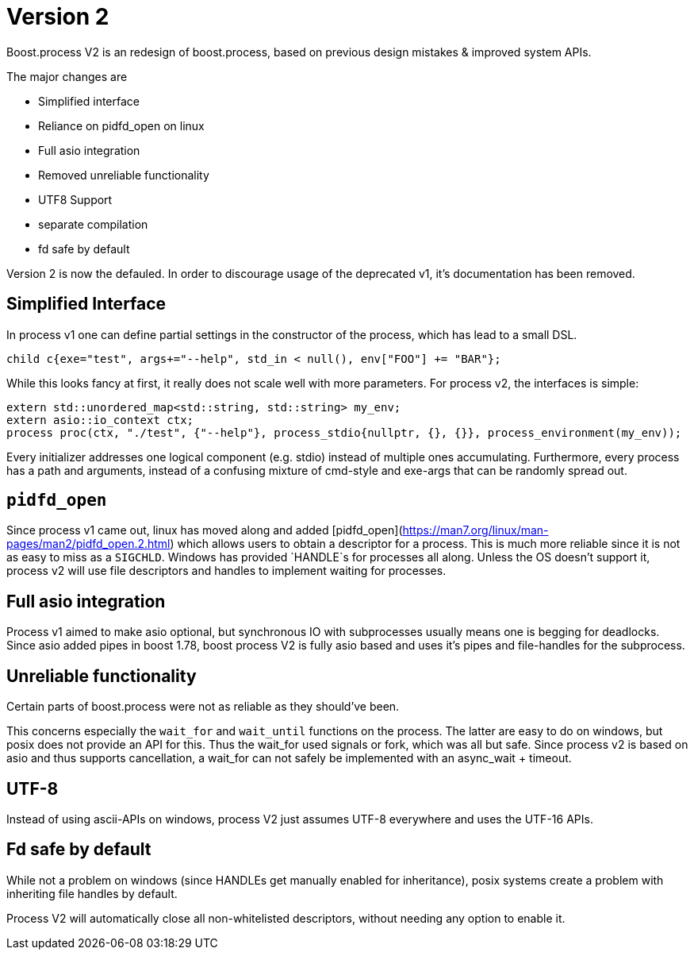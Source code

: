 = Version 2

Boost.process V2 is an redesign of boost.process, based on previous 
design mistakes & improved system APIs.

The major changes are

* Simplified interface
* Reliance on pidfd_open on linux
* Full asio integration
* Removed unreliable functionality
* UTF8 Support
* separate compilation
* fd safe by default

Version 2 is now the defauled. In order to discourage usage of the deprecated v1, it's documentation has been removed.

== Simplified Interface

In process v1 one can define partial settings in the constructor of the process, 
which has lead to a small DSL.

[source,cpp]
----
child c{exe="test", args+="--help", std_in < null(), env["FOO"] += "BAR"};
----

While this looks fancy at first, it really does not scale well with more parameters.
For process v2, the interfaces is simple:

[source,cpp]
----
extern std::unordered_map<std::string, std::string> my_env;
extern asio::io_context ctx;
process proc(ctx, "./test", {"--help"}, process_stdio{nullptr, {}, {}}, process_environment(my_env));
----

Every initializer addresses one logical component (e.g. stdio) instead of multiple ones accumulating.
Furthermore, every process has a path and arguments, instead of a confusing mixture of cmd-style and 
exe-args that can be randomly spread out.


== `pidfd_open`

Since process v1 came out, linux has moved along and added [pidfd_open](https://man7.org/linux/man-pages/man2/pidfd_open.2.html)
which allows users to obtain a descriptor for a process.
This is much more reliable since it is not as easy to miss as a `SIGCHLD`.
Windows has provided `HANDLE`s for processes all along.
Unless the OS doesn't support it, process v2 will use file descriptors and handles to implement waiting 
for processes.

== Full asio integration

Process v1 aimed to make asio optional, but synchronous IO with subprocesses usually means one is begging 
for deadlocks.
Since asio added pipes in boost 1.78, boost process V2 is fully asio based and uses it's pipes and 
file-handles for the subprocess.

== Unreliable functionality

Certain parts of boost.process were not as reliable as they should've been. 

This concerns especially the `wait_for` and `wait_until` functions on the process.
The latter are easy to do on windows, but posix does not provide an API for this. 
Thus the wait_for used signals or fork, which was all but safe. 
Since process v2 is based on asio and thus supports cancellation, 
a wait_for can not safely be implemented with an async_wait + timeout.

== UTF-8

Instead of using ascii-APIs on windows, process V2 just assumes UTF-8 everywhere
and uses the UTF-16 APIs.

== Fd safe by default

While not a problem on windows (since HANDLEs get manually enabled for inheritance),
posix systems create a problem with inheriting file handles by default.

Process V2 will automatically close all non-whitelisted descriptors, 
without needing any option to enable it.


